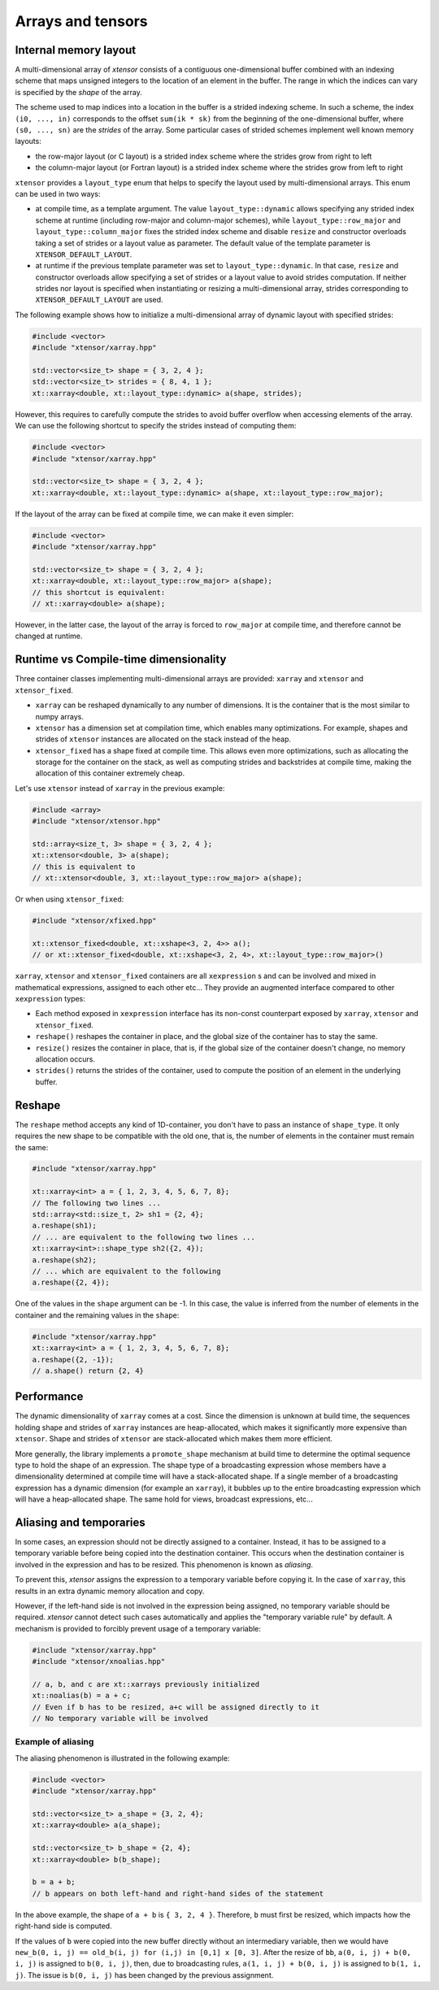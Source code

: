 .. Copyright (c) 2016, Johan Mabille, Sylvain Corlay and Wolf Vollprecht

   Distributed under the terms of the BSD 3-Clause License.

   The full license is in the file LICENSE, distributed with this software.

Arrays and tensors
==================

Internal memory layout
----------------------

A multi-dimensional array of `xtensor` consists of a contiguous one-dimensional buffer combined with an indexing scheme that maps
unsigned integers to the location of an element in the buffer. The range in which the indices can vary is specified by the
`shape` of the array.

The scheme used to map indices into a location in the buffer is a strided indexing scheme. In such a scheme, the index ``(i0, ..., in)`` corresponds to the offset ``sum(ik * sk)`` from the beginning of the one-dimensional buffer, where ``(s0, ..., sn)`` are the `strides` of the array. Some particular cases of strided schemes implement well known memory layouts:

- the row-major layout (or C layout) is a strided index scheme where the strides grow from right to left
- the column-major layout (or Fortran layout) is a strided index scheme where the strides grow from left to right

``xtensor`` provides a ``layout_type`` enum that helps to specify the layout used by multi-dimensional arrays. This enum can be used in two ways:

- at compile time, as a template argument. The value ``layout_type::dynamic`` allows specifying any strided index scheme at runtime (including row-major and column-major schemes), while ``layout_type::row_major`` and ``layout_type::column_major`` fixes the strided index scheme and disable ``resize`` and constructor overloads taking a set of strides or a layout value as parameter. The default value of the template parameter is ``XTENSOR_DEFAULT_LAYOUT``.
- at runtime if the previous template parameter was set to ``layout_type::dynamic``. In that case, ``resize`` and constructor overloads allow specifying a set of strides or a layout value to avoid strides computation. If neither strides nor layout is specified when instantiating or resizing a multi-dimensional array, strides corresponding to ``XTENSOR_DEFAULT_LAYOUT`` are used.

The following example shows how to initialize a multi-dimensional array of dynamic layout with specified strides:

.. code::

    #include <vector>
    #include "xtensor/xarray.hpp"

    std::vector<size_t> shape = { 3, 2, 4 };
    std::vector<size_t> strides = { 8, 4, 1 };
    xt::xarray<double, xt::layout_type::dynamic> a(shape, strides);

However, this requires to carefully compute the strides to avoid buffer overflow when accessing elements of the array. We can use the following shortcut to specify the strides instead of computing them:

.. code::

    #include <vector>
    #include "xtensor/xarray.hpp"

    std::vector<size_t> shape = { 3, 2, 4 };
    xt::xarray<double, xt::layout_type::dynamic> a(shape, xt::layout_type::row_major);

If the layout of the array can be fixed at compile time, we can make it even simpler:

.. code::

    #include <vector>
    #include "xtensor/xarray.hpp"

    std::vector<size_t> shape = { 3, 2, 4 };
    xt::xarray<double, xt::layout_type::row_major> a(shape);
    // this shortcut is equivalent:
    // xt::xarray<double> a(shape);

However, in the latter case, the layout of the array is forced to ``row_major`` at compile time, and therefore cannot be changed at runtime.

Runtime vs Compile-time dimensionality
--------------------------------------

Three container classes implementing multi-dimensional arrays are provided: ``xarray`` and ``xtensor`` and ``xtensor_fixed``.

- ``xarray`` can be reshaped dynamically to any number of dimensions. It is the container that is the most similar to numpy arrays.
- ``xtensor`` has a dimension set at compilation time, which enables many optimizations. For example, shapes and strides
  of ``xtensor`` instances are allocated on the stack instead of the heap.
- ``xtensor_fixed`` has a shape fixed at compile time. This allows even more optimizations, such as allocating the storage for the container
  on the stack, as well as computing strides and backstrides at compile time, making the allocation of this container extremely cheap.

Let's use ``xtensor`` instead of ``xarray`` in the previous example:

.. code::

    #include <array>
    #include "xtensor/xtensor.hpp"

    std::array<size_t, 3> shape = { 3, 2, 4 };
    xt::xtensor<double, 3> a(shape);
    // this is equivalent to
    // xt::xtensor<double, 3, xt::layout_type::row_major> a(shape);

Or when using ``xtensor_fixed``:

.. code::

    #include "xtensor/xfixed.hpp"

    xt::xtensor_fixed<double, xt::xshape<3, 2, 4>> a();
    // or xt::xtensor_fixed<double, xt::xshape<3, 2, 4>, xt::layout_type::row_major>()

``xarray``, ``xtensor`` and ``xtensor_fixed`` containers are all ``xexpression`` s and can be involved and mixed in mathematical expressions, assigned to each
other etc... They provide an augmented interface compared to other ``xexpression`` types:

- Each method exposed in ``xexpression`` interface has its non-const counterpart exposed by ``xarray``, ``xtensor`` and ``xtensor_fixed``.
- ``reshape()`` reshapes the container in place, and the global size of the container has to stay the same.
- ``resize()`` resizes the container in place, that is, if the global size of the container doesn't change, no memory allocation occurs.
- ``strides()`` returns the strides of the container, used to compute the position of an element in the underlying buffer.

Reshape
-------

The ``reshape`` method accepts any kind of 1D-container, you don't have to pass an instance of ``shape_type``. It only requires the new shape to be
compatible with the old one, that is, the number of elements in the container must remain the same:

.. code::

    #include "xtensor/xarray.hpp"

    xt::xarray<int> a = { 1, 2, 3, 4, 5, 6, 7, 8};
    // The following two lines ...
    std::array<std::size_t, 2> sh1 = {2, 4};
    a.reshape(sh1);
    // ... are equivalent to the following two lines ...
    xt::xarray<int>::shape_type sh2({2, 4});
    a.reshape(sh2);
    // ... which are equivalent to the following
    a.reshape({2, 4});

One of the values in the ``shape`` argument can be -1. In this case, the value is inferred from the number of elements in the container and the remaining
values in the ``shape``:

.. code::

    #include "xtensor/xarray.hpp"
    xt::xarray<int> a = { 1, 2, 3, 4, 5, 6, 7, 8};
    a.reshape({2, -1});
    // a.shape() return {2, 4}

Performance
-----------

The dynamic dimensionality of ``xarray`` comes at a cost. Since the dimension is unknown at build time, the sequences holding shape and strides of ``xarray`` instances are heap-allocated, which makes it significantly more expensive than ``xtensor``. Shape and strides of ``xtensor`` are stack-allocated which makes them more efficient.

More generally, the library implements a ``promote_shape`` mechanism at build time to determine the optimal sequence type to hold the shape of an expression. The shape type of a broadcasting expression whose members have a dimensionality determined at compile time will have a stack-allocated shape. If a single member of a broadcasting expression has a dynamic dimension (for example an ``xarray``), it bubbles up to the entire broadcasting expression which will have a heap-allocated shape. The same hold for views, broadcast expressions, etc...

Aliasing and temporaries
------------------------

In some cases, an expression should not be directly assigned to a container. Instead, it has to be assigned to a temporary variable before being copied
into the destination container. This occurs when the destination container is involved in the expression and has to be resized. This phenomenon is
known as *aliasing*.

To prevent this, `xtensor` assigns the expression to a temporary variable before copying it. In the case of ``xarray``, this results in an extra dynamic memory
allocation and copy.

However, if the left-hand side is not involved in the expression being assigned, no temporary variable should be required. `xtensor` cannot detect such cases
automatically and applies the "temporary variable rule" by default. A mechanism is provided to forcibly prevent usage of a temporary variable:

.. code::

    #include "xtensor/xarray.hpp"
    #include "xtensor/xnoalias.hpp"

    // a, b, and c are xt::xarrays previously initialized
    xt::noalias(b) = a + c;
    // Even if b has to be resized, a+c will be assigned directly to it
    // No temporary variable will be involved

Example of aliasing
~~~~~~~~~~~~~~~~~~~

The aliasing phenomenon is illustrated in the following example:

.. code::

    #include <vector>
    #include "xtensor/xarray.hpp"

    std::vector<size_t> a_shape = {3, 2, 4};
    xt::xarray<double> a(a_shape);

    std::vector<size_t> b_shape = {2, 4};
    xt::xarray<double> b(b_shape);

    b = a + b;
    // b appears on both left-hand and right-hand sides of the statement

In the above example, the shape of ``a + b`` is ``{ 3, 2, 4 }``. Therefore, ``b`` must first be resized, which impacts how the right-hand side is computed.

If the values of ``b`` were copied into the new buffer directly without an intermediary variable, then we would have
``new_b(0, i, j) == old_b(i, j) for (i,j) in [0,1] x [0, 3]``. After the resize of ``bb``, ``a(0, i, j) + b(0, i, j)`` is assigned to ``b(0, i, j)``, then,
due to broadcasting rules, ``a(1, i, j) + b(0, i, j)`` is assigned to ``b(1, i, j)``. The issue is ``b(0, i, j)`` has been changed by the previous assignment.

